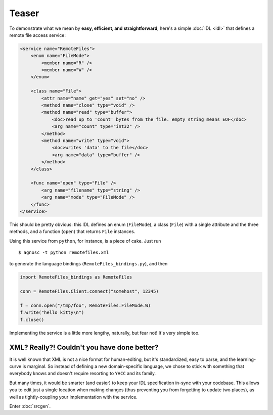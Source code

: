 Teaser
======
To demonstrate what we mean by **easy, efficient, and straightforward**, 
here's a simple :doc:`IDL <idl>` that defines a remote file access service: 

.. code-block:: xml

  <service name="RemoteFiles">
      <enum name="FileMode">
          <member name="R" />
          <member name="W" />
      </enum>
  
      <class name="File">
          <attr name="name" get="yes" set="no" />
          <method name="close" type="void" />
          <method name="read" type="buffer">
              <doc>read up to 'count' bytes from the file. empty string means EOF</doc>
              <arg name="count" type="int32" />
          </method>
          <method name="write" type="void">
              <doc>writes 'data' to the file</doc>
              <arg name="data" type="buffer" />
          </method>
      </class>
  
      <func name="open" type="File" />
          <arg name="filename" type="string" />
          <arg name="mode" type="FileMode" />
      </func>
  </service>

This should be pretty obvious: this IDL defines an enum (``FileMode``), 
a class (``File``) with a single attribute and the three methods, 
and a function (``open``) that returns ``File`` instances. 

Using this service from ``python``, for instance, is a piece of cake. Just run ::

  $ agnosc -t python remotefiles.xml

to generate the language bindings (``RemoteFiles_bindings.py``), and then

.. code-block:: python
    
  import RemoteFiles_bindings as RemoteFiles
  
  conn = RemoteFiles.Client.connect("somehost", 12345)
  
  f = conn.open("/tmp/foo", RemoteFiles.FileMode.W)
  f.write("hello kitty\n")
  f.close()

Implementing the service is a little more lengthy, naturally, but fear not! 
It's very simple too.

XML? Really?! Couldn't you have done better?
--------------------------------------------
It is well known that XML is not a nice format for human-editing, but it's 
standardized, easy to parse, and the learning-curve is marginal. So instead
of defining a new domain-specific language, we chose to stick with something
that everybody knows and doesn't require resorting to ``YACC`` and its family.

But many times, it would be smarter (and easier) to keep your IDL specification 
in-sync with your codebase. This allows you to edit just a single location 
when making changes (thus preventing you from forgetting to update two places),
as well as tightly-coupling your implementation with the service.

Enter :doc:`srcgen`.





